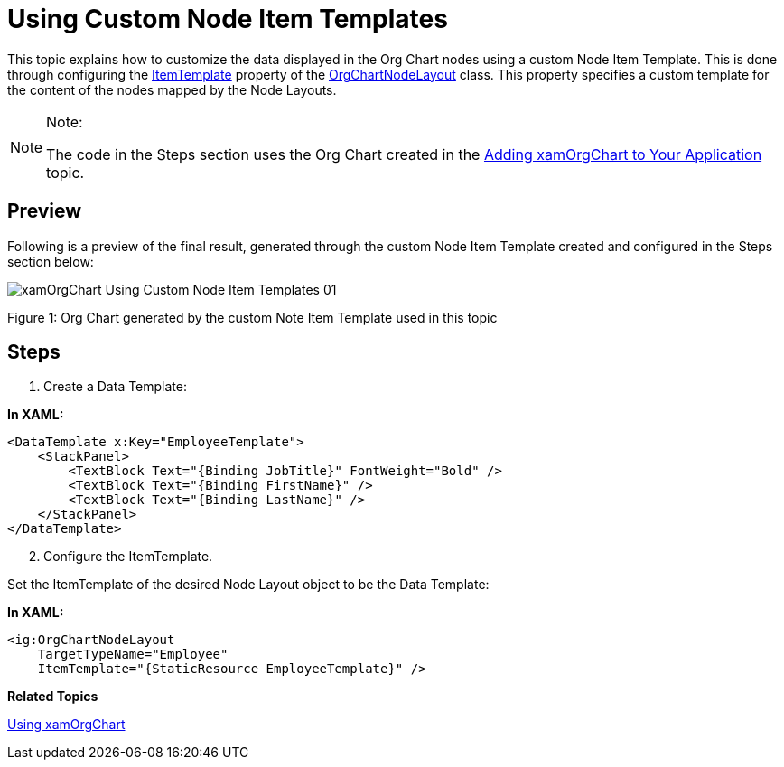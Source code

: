 ﻿////

|metadata|
{
    "name": "xamorgchart-using-custom-node-item-templates",
    "controlName": ["xamOrgChart"],
    "tags": ["Extending","Styling","Templating"],
    "guid": "6551c1a8-0f2c-4a9d-af81-aafcf05d0b98",  
    "buildFlags": [],
    "createdOn": "2016-05-25T18:21:57.6762691Z"
}
|metadata|
////

= Using Custom Node Item Templates

This topic explains how to customize the data displayed in the Org Chart nodes using a custom Node Item Template. This is done through configuring the link:{ApiPlatform}controls.maps.xamorgchart{ApiVersion}~infragistics.controls.maps.orgchartnodelayout~itemtemplate.html[ItemTemplate] property of the link:{ApiPlatform}controls.maps.xamorgchart{ApiVersion}~infragistics.controls.maps.orgchartnodelayout.html[OrgChartNodeLayout] class. This property specifies a custom template for the content of the nodes mapped by the Node Layouts.

.Note:
[NOTE]
====
The code in the Steps section uses the Org Chart created in the link:xamorgchart-adding-xamorgchart-to-your-application.html[Adding xamOrgChart to Your Application] topic.
====

== Preview

Following is a preview of the final result, generated through the custom Node Item Template created and configured in the Steps section below:

image::images/xamOrgChart_Using_Custom_Node_Item_Templates_01.png[]

Figure 1: Org Chart generated by the custom Note Item Template used in this topic

== Steps

[start=1]
. Create a Data Template:

*In XAML:*

[source,xaml]
----
<DataTemplate x:Key="EmployeeTemplate">
    <StackPanel>
        <TextBlock Text="{Binding JobTitle}" FontWeight="Bold" />
        <TextBlock Text="{Binding FirstName}" />
        <TextBlock Text="{Binding LastName}" />
    </StackPanel>
</DataTemplate>
----

[start=2]
. Configure the ItemTemplate.

Set the ItemTemplate of the desired Node Layout object to be the Data Template:

*In XAML:*

[source,xaml]
----
<ig:OrgChartNodeLayout
    TargetTypeName="Employee"
    ItemTemplate="{StaticResource EmployeeTemplate}" />
----

*Related Topics*

link:xamorgchart-using-xamorgchart.html[Using xamOrgChart]